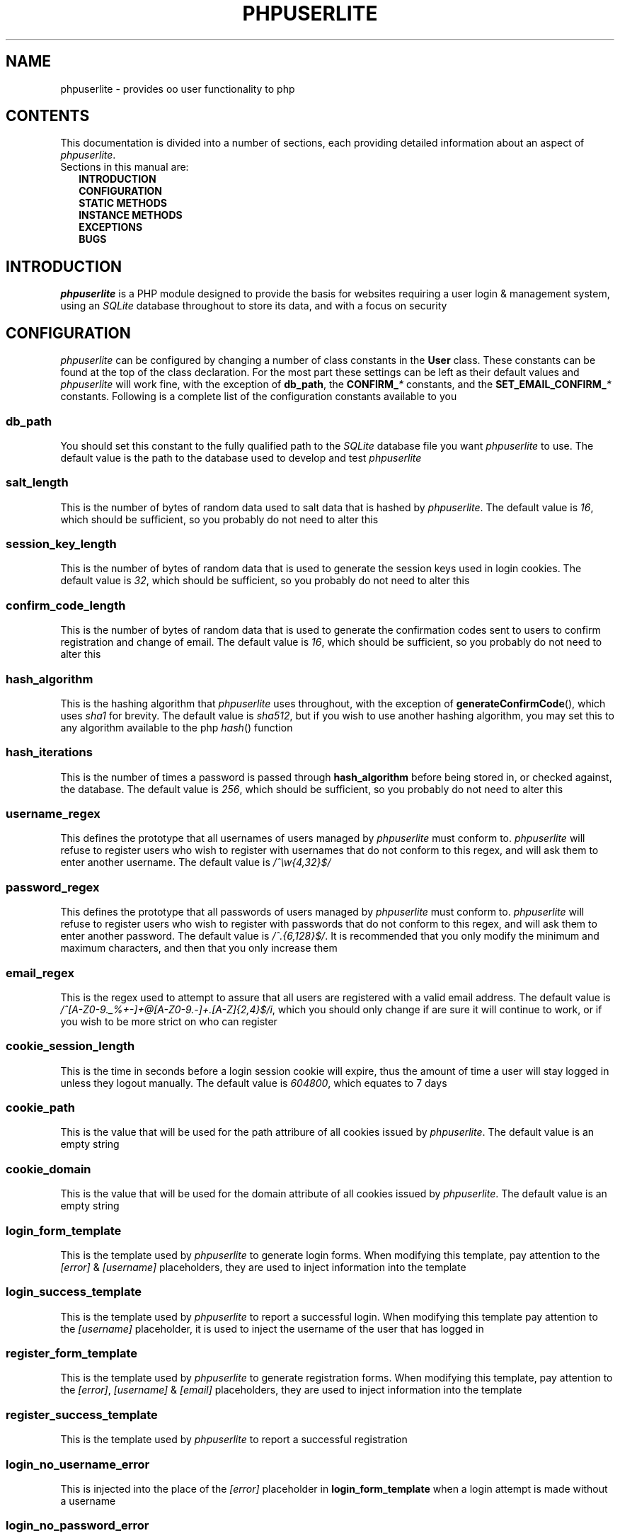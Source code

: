 .TH PHPUSERLITE 7 2012-12-03 "Copyright Joey Sabey" "PHP Programmer's Manual"
.SH NAME
phpuserlite \- provides oo user functionality to php
.\" +------------------+
.\" | CONTENTS SECTION |
.\" +------------------+
.SH CONTENTS
This documentation is divided into a number of sections, each
providing detailed information about an aspect of
.IR phpuserlite .
.br
Sections in this manual are:
.in +2n
.B INTRODUCTION
.br
.B CONFIGURATION
.br
.B STATIC METHODS
.br
.B INSTANCE METHODS
.br
.B EXCEPTIONS
.br
.\".B NOTES
.\".br
.B BUGS
.br
.\".B EXAMPLE
.\".br
.\".B SEE ALSO
.\".br
.\".B COLOPHON
.\" +----------------------+
.\" | INTRODUCTION SECTION |
.\" +----------------------+
.SH INTRODUCTION
.I phpuserlite
is a PHP module designed to provide the basis for websites
requiring a user login & management system, using an
.I SQLite
database throughout to store its data, and with a focus on
security
.\" +-----------------------+
.\" | CONFIGURATION SECTION |
.\" +-----------------------+
.SH CONFIGURATION
.I phpuserlite
can be configured by changing a number of class constants in the
.B User
class. These constants can be found at the top of the class
declaration. For the most part these settings can be left as
their default values and
.I phpuserlite
will work fine, with the exception of
.BR db_path ,
the
.BI CONFIRM_ *
constants, and the
.BI SET_EMAIL_CONFIRM_ *
constants. Following is a complete list of the configuration
constants available to you
.\" const User::db_path
.SS db_path
You should set this constant to the fully qualified path to the
.I SQLite
database file you want
.I phpuserlite
to use. The default value is the path to the database used to
develop and test
.I phpuserlite
.\" const User::salt_length
.SS salt_length
This is the number of bytes of random data used to salt data
that is hashed by
.IR phpuserlite .
The default value is
.IR 16 ,
which should be sufficient, so you probably do not need to alter
this
.\" const User::session_key_length
.SS session_key_length
This is the number of bytes of random data that is used to
generate the session keys used in login cookies. The default
value is
.IR 32 ,
which should be sufficient, so you probably do not need to
alter this
.\" const User::confirm_code_length
.SS confirm_code_length
This is the number of bytes of random data that is used to
generate the confirmation codes sent to users to confirm
registration and change of email. The default value is
.IR 16 ,
which should be sufficient, so you probably do not need to
alter this
.\" const User::hash_algorithm
.SS hash_algorithm
This is the hashing algorithm that
.I phpuserlite
uses throughout, with the exception of
.BR generateConfirmCode (),
which uses
.I sha1
for brevity. The default value is
.IR sha512 ,
but if you wish to use another hashing algorithm, you may
set this to any algorithm available to the php
.IR hash ()
function
.\" const User::hash_iterations
.SS hash_iterations
This is the number of times a password is passed through 
.B hash_algorithm
before being stored in, or checked against, the database.
The default value is
.IR 256 ,
which should be sufficient, so you probably do not need to
alter this
.\" const User::username_regex
.SS username_regex
This defines the prototype that all usernames of users managed
by
.I phpuserlite
must conform to.
.I phpuserlite
will refuse to register users who wish to register with
usernames that do not conform to this regex, and will ask
them to enter another username. The default value is
.I /^\[rs]w{4,32}$/
.\" const User::password_regex
.SS password_regex
This defines the prototype that all passwords of users managed
by
.I phpuserlite
must conform to.
.I phpuserlite
will refuse to register users who wish to register with
passwords that do not conform to this regex, and will ask
them to enter another password. The default value is
.IR /^.{6,128}$/ .
It is recommended that you only modify the minimum and maximum
characters, and then that you only increase them
.\" const User::email_regex
.SS email_regex
This is the regex used to attempt to assure that all users are
registered with a valid email address. The default value is
.IR /^[A-Z0-9._%+-]+@[A-Z0-9.-]+\.[A-Z]{2,4}$/i ,
which you should only change if are sure it will continue to
work, or if you wish to be more strict on who can register
.\" const User::cookie_session_length
.SS cookie_session_length
This is the time in seconds before a login session cookie will
expire, thus the amount of time a user will stay logged in
unless they logout manually. The default value is
.IR 604800 ,
which equates to 7 days
.\" const User::cookie_path
.SS cookie_path
This is the value that will be used for the path attribure of
all cookies issued by
.IR phpuserlite .
The default value is an empty string
.\" const User::cookie_domain
.SS cookie_domain
This is the value that will be used for the domain attribute of
all cookies issued by
.IR phpuserlite .
The default value is an empty string
.\" const User::login_form_template
.SS login_form_template
This is the template used by
.I phpuserlite
to generate login forms. When modifying this template, pay
attention to the
.IR [error] " & " [username]
placeholders, they are used to inject information into the
template
.\" const User::login_success_template
.SS login_success_template
This is the template used by
.I phpuserlite
to report a successful login. When modifying this template
pay attention to the
.I [username]
placeholder, it is used to inject the username of the user
that has logged in
.\" const User::register_form_template
.SS register_form_template
This is the template used by
.I phpuserlite
to generate registration forms. When modifying this template,
pay attention to the
.IR [error] ", " [username] " & " [email]
placeholders, they are used to inject information into the
template
.\" const User::register_success_template
.SS register_success_template
This is the template used by
.I phpuserlite
to report a successful registration
.\" const User::login_no_username_error
.SS login_no_username_error
This is injected into the place of the
.I [error]
placeholder in
.B login_form_template
when a login attempt is made without a username
.\" const User::login_no_password_error
.SS login_no_password_error
This is injected into the place of the
.I [error]
placeholder in
.B login_form_template
when a login attempt is made without a password
.\" const User::login_no_input_error
.SS login_no_input_error
This is injected into the place of the
.I [error]
placeholder in
.B login_form_template
when a login attempt is made without either a username or
password
.\" const User::login_invalid_username_error
.SS login_invalid_username_error
This is injected into the place of the
.I [error]
placeholder in
.B login_form_template
when a login attempt is made with a username that does not
match against
.B username_regex
.\" const User::login_invalid_password_error
.SS login_invalid_password_error
This is injected into the place of the
.I [error]
placeholder in
.B login_form_template
when a login attempt is made with a password that does not
match against
.B password_regex
.\" const User::login_no_such_username_error
.SS login_no_such_username_error
This is injected into the place of the
.I [error]
placeholder in
.B login_form_template
when a login attempt is made and the username entered was
not found in the database
.\" const User::login_incorrect_password_error
.SS login_incorrect_password_error
This is injected into the place of the
.I [error]
placeholder in
.B login_form_template
when a login attempt is made and the password entered does
not match the password stored in the database for the
username entered
.\" const User::register_no_username_error
.SS register_no_username_error
This is injected into the place of the
.I [error]
placeholder in
.B register_form_template
when a registration attempt is made without a username
.\" const User::register_no_password_error
.SS register_no_password_error
This is injected into the place of the
.I [error]
placeholder in
.B register_form_template
when a registration attempt is made without a password
.\" const User::register_no_confirm_password_error
.SS register_no_confirm_password_error
This is injected into the place of the
.I [error]
placeholder in
.B register_form_template
when a registration attempt is made without the password
being confirmed
.\" const User::register_no_email_error
.SS register_no_email_error
This is injected into the place of the
.I [error]
placeholder in
.B register_form_template
when a registration attempt is made without an email
.\" const User::register_invalid_username_error
.SS register_invalid_username_error
This is injected into the place of the
.I [error]
placeholder in
.B register_form_template
when a registration attempt is made with a username that does
not match against
.B username_regex
.\" const User::register_invalid_password_error
.SS register_invalid_password_error
This is injected into the place of the
.I [error]
placeholder in
.B register_form_template
when a registration attempt is made with a username that does
not match against
.B password_regex
.\" const User::register_invalid_email_error
.SS register_invalid_email_error
This is injected into the place of the
.I [error]
placeholder in
.B register_form_template
when a registration attempt is made with an email that does
not match against
.B email_regex
.\" const User::register_password_mismatch_error
.SS register_password_mismatch_error
This is injected into the place of the
.I [error]
placeholder in
.B register_form_template
when a registration attempt is made and the password does not
match the confirmation password
.\" const User::register_unavailable_username_error
.SS register_unavailable_username_error
This is injected into the place of the
.I [error]
placeholder in
.B register_form_template
when a registration attempt is made and the username entered
is already registered in the database
.\" const User::register_unavailable_email_error
.SS register_unavailable_email_error
This is injected into the place of the
.I [error]
placeholder in
.B register_form_template
when a registration attempt is made and the email entered is
already registered in the database
.\" const User::confirm_subject
.SS confirm_subject
This is the subject used in emails sent out to new users to
confirm their email address
.\" const User::confirm_body_template
.SS confirm_body_template
This is the template used by
.I phpuserlite
to generate the body of emails sent out to new users to confirm
their email address. When modifying this template, pay attention
to the
.IR [id] " & " [code]
placeholders, and note that the entire string
.I ?id=[id]&code=[code]
must remain intact at the end of the confirmation page file name
.\" const User::confirm_form
.SS confirm_form
This is the email address that emails sent out to new users to
confirm their email address will be spoofed by 
.I phpuserlite
to look like they're from
.\" const User::confirm_success_template
.SS confirm_success_template
This is the template returned by
.BR confirm ()
when it successfully confirms a new user
.\" const User::confirm_incorrect_code_template
.SS confirm_incorrect_code_template
This is the template returned by
.BR confirm ()
when the confirmation code in
.IR $_GET []
doesn't match the one stored in the
.I usersPending
table in the database
.\" const User::confirm_no_such_id_template
.SS confirm_no_such_id_template
This is the template returned by
.BR confirm ()
when the
.I id
in
.IR $_GET []
does not match any stored in the
.I usersPending
table in the database
.\" const User::set_email_confirm_subject
.SS set_email_confirm_subject
This is the subject used in emails sent out to users to confirm
a change of email address
.\" const User::set_email_confirm_body_template
.SS set_email_confirm_body_template
This is the template used by
.I phpuserlite
to generate the body of emails sent out to users to confirm a
change of email address. When modifying this template, pay
attention to the
.IR [id] " & " [code]
placeholders, and note that the entire string
.I ?id=[id]&code=[code]
must remain intact at the end of the confirmation page file name
.\" const User::set_email_confirm_form
.SS set_email_confirm_form
This is the email address that emails sent out to users to
confirm a change of email address will be spoofed by
.I phpuserlite
to look like they're from
.\" const User::set_email_confirm_success_template
.SS set_email_confirm_success_template
This is the template returned by
.BR confirmSetEmail ()
when it successfully changes a users email
.\" const User::set_email_confirm_incorrect_code_template
.SS set_email_confirm_incorrect_code_template
This is the template returned by
.BR confirmSetEmail ()
when the confirmation code in
.IR $_GET []
doesn't match the one stored in the
.I usersChangeEmail
table in the database
.\" const User::set_email_confirm_no_such_id_template
.SS set_email_confirm_no_such_id_template
This is the template returned by
.BR confirmSetEmail ()
when the
.I id
in
.IR $_GET []
does not match any stored in the
.I usersChangeEmail
table in the database
.\" +-------------------+
.\" | CONSTANTS SECTION |
.\" +-------------------+
.SH CONSTANTS
.\" const User::VERSION
.SS VERSION
This constant tracks the version number of
.IR phpuserlite ,
which will either be in the form
.IR x . x . x
or
.IR trunk .
The version numbers represent major, minor and patch revisions.
Significant structural changes are reflected in the major
revision number, security fixes and other internal changes that
won't affect usage in the minor revision number, and bug fixes
in the patch revision number. It is advised you keep your copy
of
.I phpuserlite
up to date against the minor & patch revision at all times.
Versions marked with
.I trunk
should not be considered stable, so please attempt to replicate
any bugs with a numbered version of
.IR phpuserlite ,
if at all possible, before submitting them to the bug tracker
.\" const User::DEFAULT_CONFIG_FILE
.SS DEFAULT_CONFIG_FILE
.\" A note on flags
.SS Flags
After these configurable constants, there are a number of other
constants labelled as
.IR flags ;
.BR GET_BY_ID ,
.BR GET_BY_USERNAME ,
.BR SET_EMAIL_CONFIRM " &"
.BR SET_EMAIL_DIRECT .
These constants are NOT for configuraton, they are for passing
to methods as flags to alter the methods behaviour, and as such
they should NOT be modified
.\" +------------------------+
.\" | STATIC METHODS SECTION |
.\" +------------------------+
.SH STATIC METHODS
The static methods in
.I phpuserlite
are used to add users to the database, display & process forms,
and perform initial setup
.\" static function User::getCurrent()
.SS getCurrent\fR()
This method attempts to identify the current logged in user by
login cookies, returning a
.B User
object on success, otherwise
.I NULL
.\" static function User::add()
.SS add\fR(\fIusername\fR, \fIpassword\fR, \fIemail\fR)
This method adds a new user into the
.I users
table of the database, provided that;
.I username
matches against
.BR username_regex ,
.I password
matches against
.BR password_regex ,
.I email
matches against
.BR email_regex ,
and
.IR username " & " email
are not already in the database. This method has no return value
through might throw one of
.BR UserInvalidUsernameException ,
.BR UserInvalidPasswordException ,
.BR UserInvalidEmailException ,
.BR UserUnavailableUsernameException ,
.BR UserUnavailableEmailException
if there is an error. Note that this method does not pass through
email verification, so should be used sparingly
.\" static function User::addPending()
.SS addPending\fR(\fIusername\fR, \fIpassword\fR, \fIemail\fR)
This method adds a new user into the
.I usersPending
table of the database and sends out a confirmation email to
.I email
generated from the
.BR confirm_subject ", " confirm_body_template " & " confirm_form
constants, provided that;
.I username
matches against
.BR username_regex ,
.I password
matches against
.BR password_regex ,
.I email
matches against
.BR email_regex ,
and
.IR username " & " email
are not already in the database. This method has no return value
though might throw one of
.BR UserInvalidUsernameException ,
.BR UserInvalidPasswordException ,
.BR UserInvalidEmailException ,
.BR UserUnavailableUsernameException ,
.BR UserUnavailableEmailException
if there is an error. Note that there must be a page set up with
the
.BR confirm ()
method to verify that
.I email
exists and is owned by the user for the data to be tranfered to
the
.I users
table in the database, activating the user and allowing them to
log in
.\" static function User::confirm()
.SS confirm\fR()
This method processes a confirmation code, as emailed out to new
users by
.BR addPending (),
transfering the relevant user from the
.I usersPending
to the
.I users
table in the database. The return value is always a string
containing 
.B confirm_success_template
on success or one of
.BR confirm_incorrect_code_template ", " confirm_no_such_id_template
on failure, to be displayed to the user
.\" static function User::confirmSetEmail()
.SS confirmSetEmail\fR()
This method processes a change of email confirmation code, as
emailed out to users by
.BR setEmail ()
when called with the
.B SET_EMAIL_CONFIRM
flag, transfering the relevant email address from the
.I usersChangeEmail
table to the corresponding user entry in the
.I users
table in the database. The return value is always a string
containing a message of success or failure to be displayed to
the user
.\" static function User::login()
.SS login\fR()
This method is used to generate & process login forms, and will
behave differently if called in different contexts, but the
return value is always a
.IR string .
If it is called without a login attempt in
.IR $_POST []
it will generate and return a login form from
.BR login_form_template .
If it is called with a login attempt in
.IR $_POST []
and the login is unsuccessful it will generate a login form from
.BR login_form_template ,
injecting into the
.IR [error] " and possibly " [username]
placeholders. If it is called with a login attempt in
.IR $_POST []
and the login is successful it will generate and return a success
message from
.BR login_success_template .
Note that this method must be called before any output as it
needs to set cookies
.\" static function User::register()
.SS register\fR()
This method is used to generate & process registration forms,
and will behave differently if called in different contexts, but
the return value is always a
.IR string .
If it is called without a registration attempt in
.IR $_POST []
it will generate and return a registration form from
.BR register_form_template .
If it is called with a registration attempt in
.IR $_POST []
and the registration is unsuccessful it will generate and return
a registration form from
.BR register_form_template ,
injecting into the
.IR [error]
and, if relevant, the
.IR [username] " and/or " [email]
placeholders. If it is called with a registration attempt in
.IR $_POST []
and the registration is successful it will add a new user to the
.I usersPending
table in the database, send out a confirmation email and
generate and return a success message from
.B register_success_template
.\" static function User::setupDB()
.SS setupDB\fR()
This method must be called after you set
.BR db_path ,
but before you attempt to call any methods or create any
.B User
objects. You only need to call this once, unless you delete or
move the database, or alter
.BR db_path ,
and wish to recreate the database from scratch
.\" +--------------------------+
.\" | INSTANCE METHODS SECTION |
.\" +--------------------------+
.SH INSTANCE METHODS
.\" User class constructor
.SS Constructor\fR(\fIuid\fR, \fIgetType\fR)
The class constructor for
.B User
treats
.I uid
differently depending on the value of
.IR getType ,
which can be one of the flags
.BR GET_BY_ID " or " GET_BY_USERNAME .
If
.I getType
is set to
.B GET_BY_ID
then the constructor looks for a user in the
.I users
table in the database where
.I id
matches
.I uid
and creates a
.B User
object if it finds one, otherwise it throws an
.IR OutOfBoundsException .
If
.I getType
is set to
.B GET_BY_USERNAME
then the constructor looks for a user in the
.I users
table in the database where
.I username
matches
.I uid
and creates a
.B User
object if it finds one, otherwise it throws an
.IR OutOfBoundsException .
The constructor may also throw one of
.I InvalidArgumentException
or
.B UserInvalidUsernameException
if
.I uid
is invalid
.\" public function [user-object]->getID()
.SS getID\fR()
This method returns the
.I id
of the user
.\" public function [user-object]->getUsername()
.SS getUsername\fR()
This method returns the
.I username
of the user
.\" public function [user-object]->getPassword()
.SS getPassword\fR()
This method returns the
.I password
of the user, as stored in the
.I users
table in the database; salted and hashed by
.BR hash_algorithm ", " hash_iterations
times
.\" public function [user-object]->getSalt()
.SS getSalt\fR()
This method returns the
.I salt
data used to salt the users password
.\" public function [user-object]->getEmail()
.SS getEmail\fR()
This method returns the
.I email
of the user
.\" public function [user-object]->getDate()
.SS getDate\fR()
This method returns the date that the user was registered in the
database
.\" public function [user-object]->getSessionKey()
.SS getSessionKey\fR()
This method returns the
.I sessionKey
of the user if they are currently logged in, otherwise it will
return
.I NULL
.\" public function [user-object]->getSessionIP()
.SS getSessionIP\fR()
This method returns the
.I sessionIP
of the user if they are currently logged in, otherwise it will
return
.I NULL
.\" public function [user-object]->setUsername()
.SS setUsername\fR(\fIusername\fR)
This method sets the username of the user to
.IR username ,
provided it matches against
.BR username_regex ,
and does not clash with any username already in the database. If
.I username
does not match against
.B username_regex
it will throw a
.BR UserInvalidUsernameException .
If
.I username
clashes with a username already in the database it will throw a
.B UserUnavailableUsernameException
.\" public function [user-object]->setPassword()
.SS setPassword\fR(\fIpassword\fR)
This method sets the username of the user to
.IR password ,
provided it matches against
.BR password_regex .
If
.I password
does not match against
.B password_regex
it will throw a
.B UserInvalidPasswordException
.\" public function [user-object]->setEmail()
.SS setEmail\fR(\fIemail\fR, \fImode\fR)
This method sets the email of the user to
.IR email ,
provided it matches against
.BR email_regex ,
and does not clash with any email already in the database. If
.I email
does not match against
.B email_regex
it will throw a
.BR UserInvalidEmailException .
If
.I email
clashes with an email already in the database it will throw a
.B UserUnavailableEmailException
.\" public function [user-object]->checkPassword()
.SS checkPassword\fR(\fIpassword\fR)
This method checks to see if
.I password
matches the password of the user, returning
.I true
if they match or
.I false
if they do not match
.\" public function [user-object]->startSession()
.SS startSession\fR()
This method logs a user in, generating a new
.IR sessionKey " & " sessionIP ,
saving them in the database and sending out session cookies.
Note that this method must be called before any output as it
needs to set cookies
.\" public function [user-object]->checkSession()
.SS checkSession\fR(\fIsessionKey\fR)
This method checks to see if the user is logged in by checking
.I sessionKey
against the session key in the database, along with checking
.IR $_SERVER [' REMOTE_ADDR ']
against the session IP stored in the database. It returns
.I true
if they match, or
.I false
if they do not match
.\" public function [user-object]->endSession()
.SS endSession\fR()
This method clears all of the cookies issued by
.I phpuserlite
and clears the
.IR sessionKey " & " sessionIP
data from the
.B User
object and corresponding data in the
.I users
table of the database. This is probably the best and easiest way
to implement a logout page. Note that this method must be called
before any output as it needs to set cookies
.\" public function [user-object]->remove()
.SS remove\fR()
This method deletes the user's entry from the database
.\" +--------------------+
.\" | EXCEPTIONS SECTION |
.\" +--------------------+
.SH EXCEPTIONS
.\" class UserInvalidUsernameException extends InvalidArgumentException
.SS UserInvalidUsernameException
This exception extends
.IR InvalidArgumentException ,
and is thrown by methods that are passed a username that does
not match against
.B username_regex
.\" class UserInvalidPasswordException extends InvalidArgumentException
.SS UserInvalidPasswordException
This exception extends
.IR InvalidArgumentException ,
and is thrown by methods that are passed a password that does
not match against
.B password_regex
.\" class UserInvalidEmailException extends InvalidArgumentException
.SS UserInvalidEmailException
This exception extends
.IR InvalidArgumentException ,
and is thrown by methods that are passed an email that does not
match against
.B email_regex
.\" class UserUnavailableUsernameException extends InvalidArgumentException
.SS UserUnavailableUsernameException
This exception extends
.IR InvalidArgumentException ,
and is thrown by methods that either add users to the database,
or change the username of those already in the database, if they
are passed a username already in the database
.\" class UserUnavailableEmailException extends InvalidArgumentException
.SS UserUnavailableEmailException
This exception extends
.IR InvalidArgumentException ,
and is thrown by methods that either add users to the database,
or change the email of those already in the database, if they are
passed an email already in the database
.\" +---------------+
.\" | NOTES SECTION |
.\" +---------------+
.\".SH NOTES
.\" +--------------+
.\" | BUGS SECTION |
.\" +--------------+
.SH BUGS
There are no known bugs with
.IR phpuserlite ,
though this is, of course, not the same thing as there being no
bugs. Please direct all bug reports to the bug tracker at
http://code.google.com/p/phpuserlite/
.\" +--------------------+
.\" | EXAMPLE(S) SECTION |
.\" +--------------------+
.\".SH EXAMPLE
.\" +------------------+
.\" | SEE ALSO SECTION |
.\" +------------------+
.\".SH SEE ALSO
.\" +------------------+
.\" | COLOPHON SECTION |
.\" +------------------+
.\".SH COLOPHON..?

